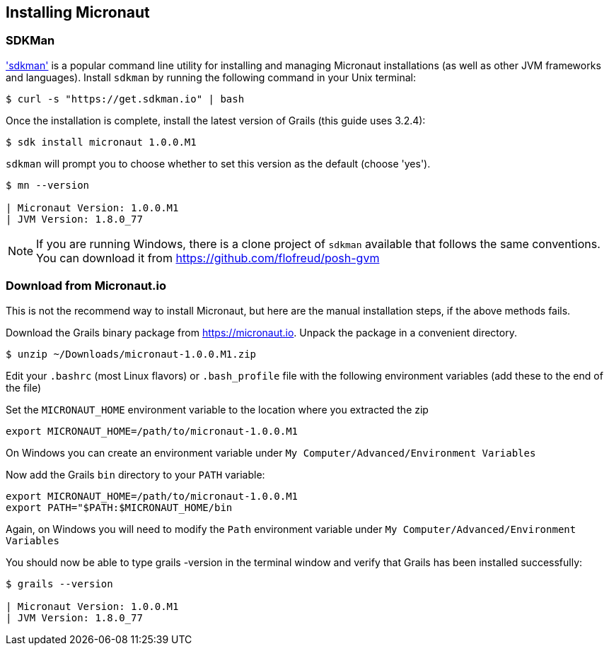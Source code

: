 == Installing Micronaut

=== SDKMan

http://sdkman.io['sdkman'] is a popular command line utility for installing and managing Micronaut installations (as well as other JVM frameworks and languages). Install `sdkman` by running the following command in your Unix terminal:

[source, bash]
----
$ curl -s "https://get.sdkman.io" | bash
----

Once the installation is complete, install the latest version of Grails (this guide uses 3.2.4):

[source, bash]
----
$ sdk install micronaut 1.0.0.M1
----

`sdkman` will prompt you to choose whether to set this version as the default (choose 'yes').

[source, bash]
----
$ mn --version

| Micronaut Version: 1.0.0.M1
| JVM Version: 1.8.0_77
----

NOTE: If you are running Windows, there is a clone project of `sdkman` available that follows the same conventions. You can download it from https://github.com/flofreud/posh-gvm[https://github.com/flofreud/posh-gvm]


=== Download from Micronaut.io

This is not the recommend way to install Micronaut, but here are the manual installation steps, if the above methods fails.

Download the Grails binary package from https://micronaut.io/download.html[https://micronaut.io]. Unpack the package in a convenient directory.

[source, bash]
----
$ unzip ~/Downloads/micronaut-1.0.0.M1.zip
----

Edit your `.bashrc` (most Linux flavors) or `.bash_profile` file with the following environment variables (add these to the end of the file)

Set the `MICRONAUT_HOME` environment variable to the location where you extracted the zip

[source, bash]
----
export MICRONAUT_HOME=/path/to/micronaut-1.0.0.M1
----

On Windows you can create an environment variable under `My Computer/Advanced/Environment Variables`

Now add the Grails `bin` directory to your `PATH` variable:

[source, bash]
----
export MICRONAUT_HOME=/path/to/micronaut-1.0.0.M1
export PATH="$PATH:$MICRONAUT_HOME/bin
----

Again, on Windows you will need to modify the `Path` environment variable under `My Computer/Advanced/Environment Variables`

You should now be able to type grails -version in the terminal window and verify that Grails has been installed successfully:

[source, bash]
----
$ grails --version

| Micronaut Version: 1.0.0.M1
| JVM Version: 1.8.0_77
----
